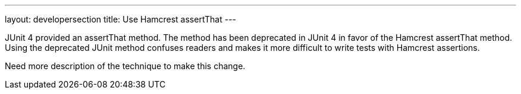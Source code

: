 ---
layout: developersection
title: Use Hamcrest assertThat
---

:task-identifier: replace-deprecated-junit-method
:task-description: Replace deprecated JUnit assertThat with Hamcrest assertThat

JUnit 4 provided an assertThat method.  The method has been deprecated in JUnit 4 in favor of the Hamcrest assertThat method.  Using the deprecated JUnit method confuses readers and makes it more difficult to write tests with Hamcrest assertions.

Need more description of the technique to make this change.
